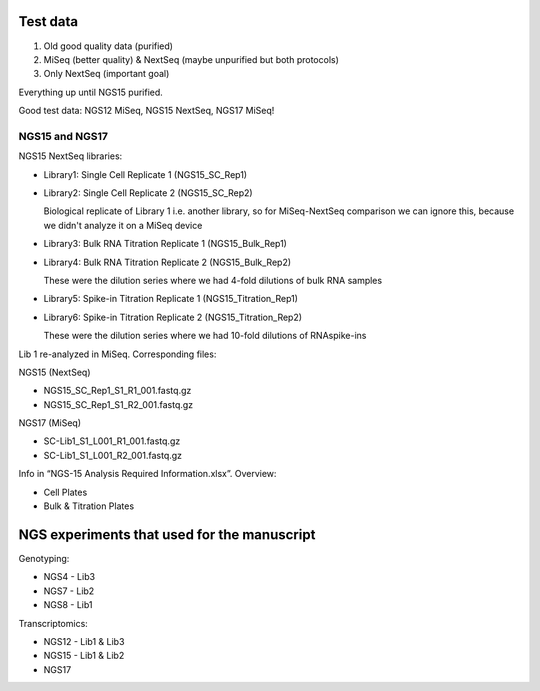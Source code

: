 
Test data
---------
#. Old good quality data (purified)
#. MiSeq (better quality) & NextSeq (maybe unpurified but both protocols)
#. Only NextSeq (important goal)

Everything up until NGS15 purified.

Good test data: NGS12 MiSeq, NGS15 NextSeq, NGS17 MiSeq!

NGS15 and NGS17
~~~~~~~~~~~~~~~

NGS15 NextSeq libraries:

- Library1: Single Cell Replicate 1 (NGS15_SC_Rep1)

- Library2: Single Cell Replicate 2 (NGS15_SC_Rep2)

  Biological replicate of Library 1 i.e. another library, so for MiSeq-NextSeq comparison we can ignore this, because we didn't analyze it on a MiSeq device

- Library3: Bulk RNA Titration Replicate 1 (NGS15_Bulk_Rep1)

- Library4: Bulk RNA Titration Replicate 2 (NGS15_Bulk_Rep2)

  These were the dilution series where we had 4-fold dilutions of bulk RNA samples

- Library5: Spike-in Titration Replicate 1 (NGS15_Titration_Rep1)

- Library6: Spike-in Titration Replicate 2 (NGS15_Titration_Rep2)

  These were the dilution series where we had 10-fold dilutions of RNAspike-ins

Lib 1 re-analyzed in MiSeq. Corresponding files:

NGS15 (NextSeq)

- NGS15_SC_Rep1_S1_R1_001.fastq.gz
- NGS15_SC_Rep1_S1_R2_001.fastq.gz

NGS17 (MiSeq)

- SC-Lib1_S1_L001_R1_001.fastq.gz
- SC-Lib1_S1_L001_R2_001.fastq.gz

Info in “NGS-15 Analysis Required Information.xlsx”. Overview:

- Cell Plates
- Bulk & Titration Plates


NGS experiments that used for the manuscript
--------------------------------------------

Genotyping:

- NGS4 - Lib3
- NGS7 - Lib2
- NGS8 - Lib1

Transcriptomics:

- NGS12 - Lib1 & Lib3
- NGS15 - Lib1 & Lib2
- NGS17
